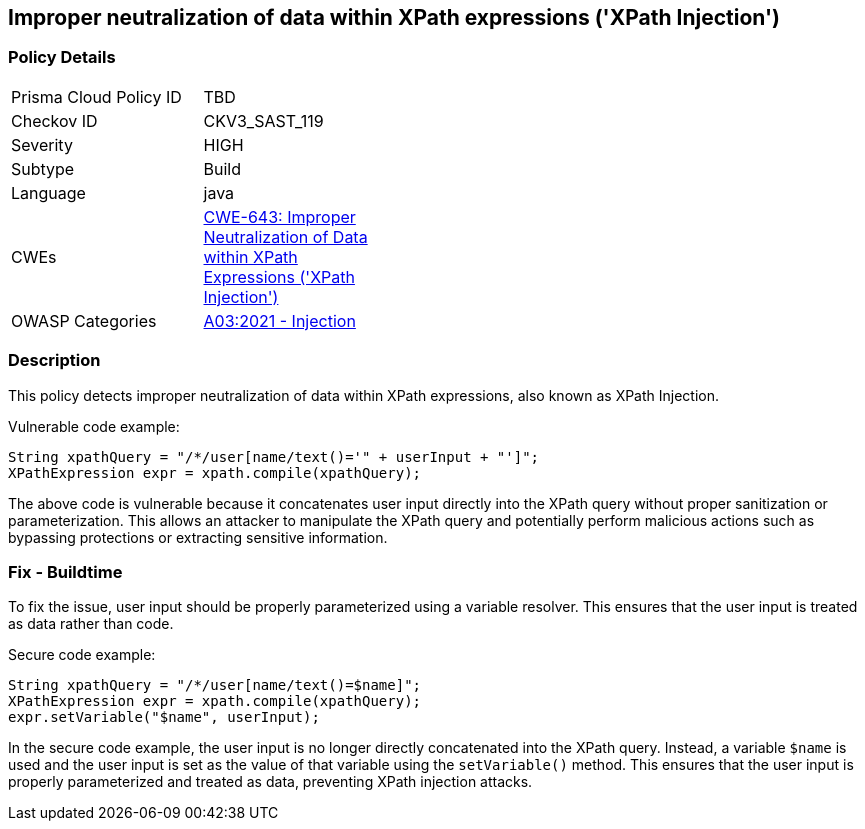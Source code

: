 
== Improper neutralization of data within XPath expressions ('XPath Injection')

=== Policy Details

[width=45%]
[cols="1,1"]
|=== 
|Prisma Cloud Policy ID 
| TBD

|Checkov ID 
|CKV3_SAST_119

|Severity
|HIGH

|Subtype
|Build

|Language
|java

|CWEs
|https://cwe.mitre.org/data/definitions/643.html[CWE-643: Improper Neutralization of Data within XPath Expressions ('XPath Injection')]

|OWASP Categories
|https://owasp.org/Top10/A03_2021-Injection/[A03:2021 - Injection]

|=== 

=== Description

This policy detects improper neutralization of data within XPath expressions, also known as XPath Injection. 

Vulnerable code example:

[source,java]
----
String xpathQuery = "/*/user[name/text()='" + userInput + "']";
XPathExpression expr = xpath.compile(xpathQuery);
----
 
The above code is vulnerable because it concatenates user input directly into the XPath query without proper sanitization or parameterization. This allows an attacker to manipulate the XPath query and potentially perform malicious actions such as bypassing protections or extracting sensitive information.

=== Fix - Buildtime

To fix the issue, user input should be properly parameterized using a variable resolver. This ensures that the user input is treated as data rather than code.

Secure code example:

[source,java]
----
String xpathQuery = "/*/user[name/text()=$name]";
XPathExpression expr = xpath.compile(xpathQuery);
expr.setVariable("$name", userInput);
----
 
In the secure code example, the user input is no longer directly concatenated into the XPath query. Instead, a variable `$name` is used and the user input is set as the value of that variable using the `setVariable()` method. This ensures that the user input is properly parameterized and treated as data, preventing XPath injection attacks.
    
